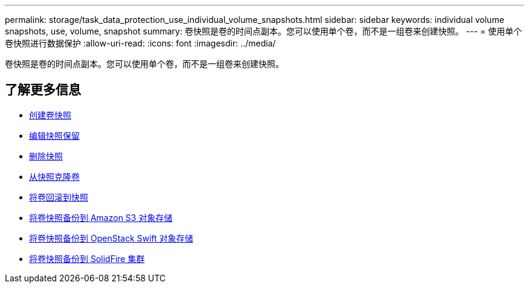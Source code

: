 ---
permalink: storage/task_data_protection_use_individual_volume_snapshots.html 
sidebar: sidebar 
keywords: individual volume snapshots, use, volume, snapshot 
summary: 卷快照是卷的时间点副本。您可以使用单个卷，而不是一组卷来创建快照。 
---
= 使用单个卷快照进行数据保护
:allow-uri-read: 
:icons: font
:imagesdir: ../media/


[role="lead"]
卷快照是卷的时间点副本。您可以使用单个卷，而不是一组卷来创建快照。



== 了解更多信息

* xref:task_data_protection_create_a_volume_snapshot.adoc[创建卷快照]
* xref:task_data_protection_edit_snapshot_retention.adoc[编辑快照保留]
* xref:task_data_protection_delete_a_snapshot.adoc[删除快照]
* xref:task_data_protection_clone_a_volume_from_a_snapshot.adoc[从快照克隆卷]
* xref:task_data_protection_roll_back_a_volume_to_a_snapshot.adoc[将卷回滚到快照]
* xref:task_data_protection_back_up_a_volume_snapshot_to_an_amazon_s3_object_store.adoc[将卷快照备份到 Amazon S3 对象存储]
* xref:task_data_protection_back_up_a_volume_snapshot_to_openstack_swift.adoc[将卷快照备份到 OpenStack Swift 对象存储]
* xref:task_data_protection_back_up_volume_snapshot_to_solidfire.adoc[将卷快照备份到 SolidFire 集群]

